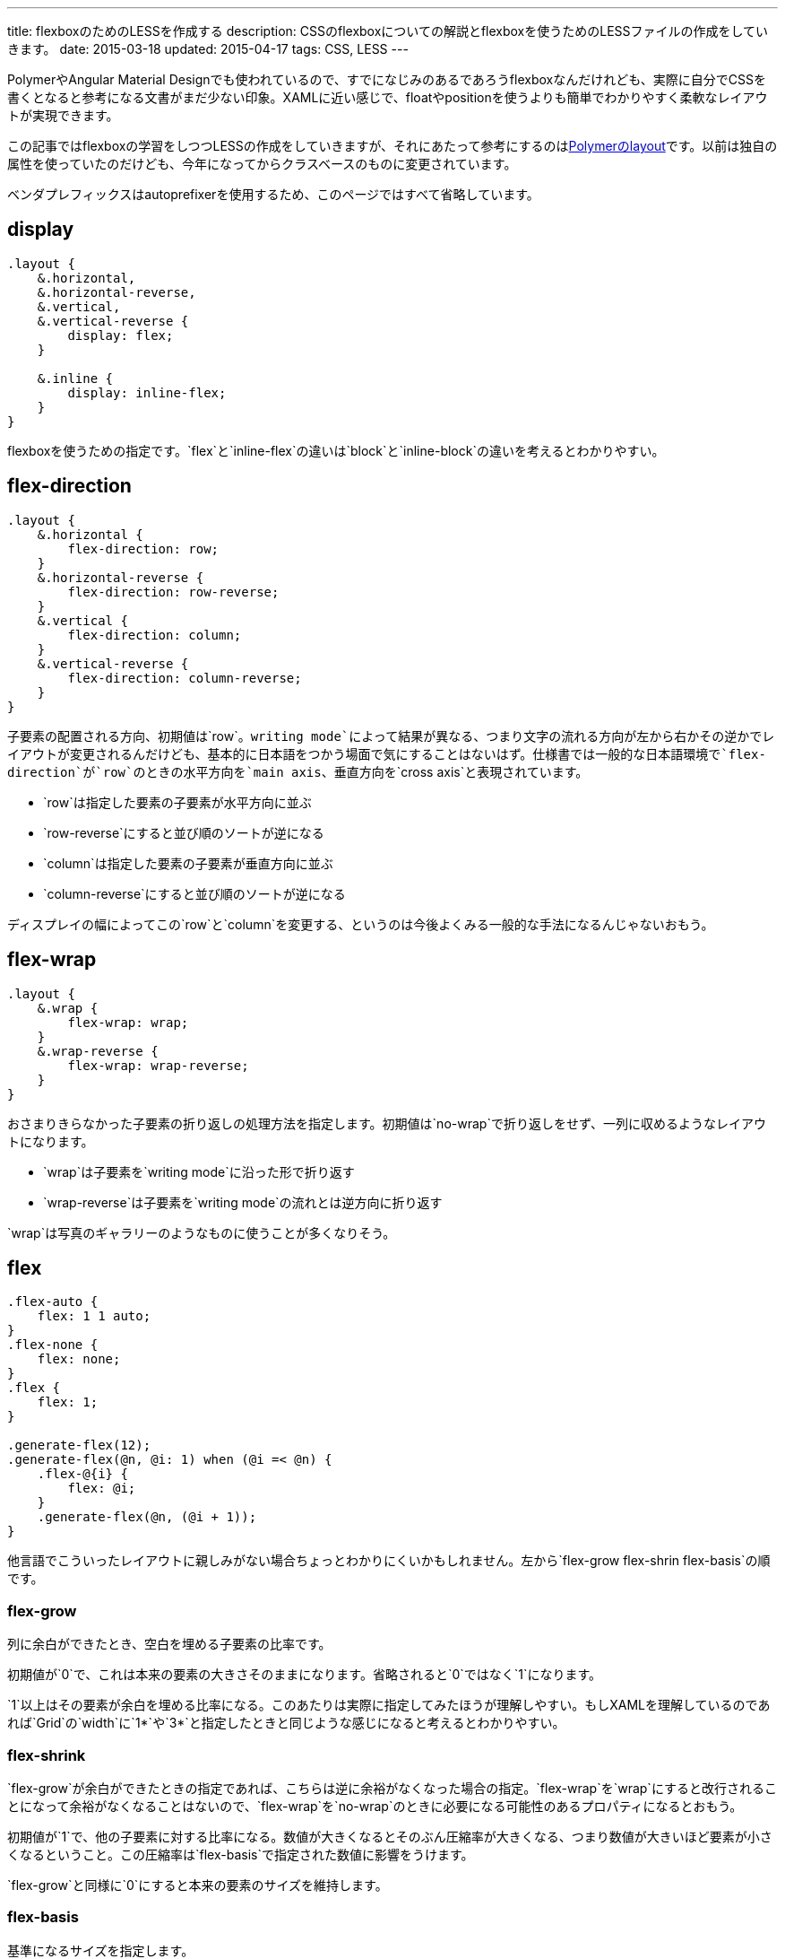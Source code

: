 ---
title: flexboxのためのLESSを作成する
description: CSSのflexboxについての解説とflexboxを使うためのLESSファイルの作成をしていきます。
date: 2015-03-18
updated: 2015-04-17
tags: CSS, LESS
---

PolymerやAngular Material Designでも使われているので、すでになじみのあるであろうflexboxなんだけれども、実際に自分でCSSを書くとなると参考になる文書がまだ少ない印象。XAMLに近い感じで、floatやpositionを使うよりも簡単でわかりやすく柔軟なレイアウトが実現できます。

この記事ではflexboxの学習をしつつLESSの作成をしていきますが、それにあたって参考にするのはlink:https://github.com/Polymer/layout[Polymerのlayout]です。以前は独自の属性を使っていたのだけども、今年になってからクラスベースのものに変更されています。

ベンダプレフィックスはautoprefixerを使用するため、このページではすべて省略しています。



[[display]]
== display

[source,less]
----
.layout {
    &.horizontal,
    &.horizontal-reverse,
    &.vertical,
    &.vertical-reverse {
        display: flex;
    }

    &.inline {
        display: inline-flex;
    }
}
----

flexboxを使うための指定です。`flex`と`inline-flex`の違いは`block`と`inline-block`の違いを考えるとわかりやすい。



[[flex-direction]]
== flex-direction

[source,less]
----
.layout {
    &.horizontal {
        flex-direction: row;
    }
    &.horizontal-reverse {
        flex-direction: row-reverse;
    }
    &.vertical {
        flex-direction: column;
    }
    &.vertical-reverse {
        flex-direction: column-reverse;
    }
}
----

子要素の配置される方向、初期値は`row`。`writing mode`によって結果が異なる、つまり文字の流れる方向が左から右かその逆かでレイアウトが変更されるんだけども、基本的に日本語をつかう場面で気にすることはないはず。仕様書では一般的な日本語環境で`flex-direction`が`row`のときの水平方向を`main axis`、垂直方向を`cross axis`と表現されています。

- `row`は指定した要素の子要素が水平方向に並ぶ
- `row-reverse`にすると並び順のソートが逆になる
- `column`は指定した要素の子要素が垂直方向に並ぶ
- `column-reverse`にすると並び順のソートが逆になる

ディスプレイの幅によってこの`row`と`column`を変更する、というのは今後よくみる一般的な手法になるんじゃないおもう。



[[flex-wrap]]
== flex-wrap

[source,less]
----
.layout {
    &.wrap {
        flex-wrap: wrap;
    }
    &.wrap-reverse {
        flex-wrap: wrap-reverse;
    }
}
----

おさまりきらなかった子要素の折り返しの処理方法を指定します。初期値は`no-wrap`で折り返しをせず、一列に収めるようなレイアウトになります。

- `wrap`は子要素を`writing mode`に沿った形で折り返す
- `wrap-reverse`は子要素を`writing mode`の流れとは逆方向に折り返す

`wrap`は写真のギャラリーのようなものに使うことが多くなりそう。



[[flex]]
== flex

[source,less]
----
.flex-auto {
    flex: 1 1 auto;
}
.flex-none {
    flex: none;
}
.flex {
    flex: 1;
}

.generate-flex(12);
.generate-flex(@n, @i: 1) when (@i =< @n) {
    .flex-@{i} {
        flex: @i;
    }
    .generate-flex(@n, (@i + 1));
}
----

他言語でこういったレイアウトに親しみがない場合ちょっとわかりにくいかもしれません。左から`flex-grow flex-shrin flex-basis`の順です。

[[flex-grow]]
=== flex-grow

列に余白ができたとき、空白を埋める子要素の比率です。

初期値が`0`で、これは本来の要素の大きさそのままになります。省略されると`0`ではなく`1`になります。

`1`以上はその要素が余白を埋める比率になる。このあたりは実際に指定してみたほうが理解しやすい。もしXAMLを理解しているのであれば`Grid`の`width`に`1*`や`3*`と指定したときと同じような感じになると考えるとわかりやすい。

[[flex-shrink]]
=== flex-shrink

`flex-grow`が余白ができたときの指定であれば、こちらは逆に余裕がなくなった場合の指定。`flex-wrap`を`wrap`にすると改行されることになって余裕がなくなることはないので、`flex-wrap`を`no-wrap`のときに必要になる可能性のあるプロパティになるとおもう。

初期値が`1`で、他の子要素に対する比率になる。数値が大きくなるとそのぶん圧縮率が大きくなる、つまり数値が大きいほど要素が小さくなるということ。この圧縮率は`flex-basis`で指定された数値に影響をうけます。

`flex-grow`と同様に`0`にすると本来の要素のサイズを維持します。

[[flex-basis]]
=== flex-basis

基準になるサイズを指定します。

この値を`auto`にすると`width`もしくは`height`の値が適用される。`flex-direction`が`row`であれば`width`で、`column`であれば`heigth`でmain axisに影響を受けます。

Shorthandで省略されると`0%`になる。なので`flex: 0;`のような記述が単独で使用されることはありえません。



[[align-items]]
==  align-items

[source,less]
----
.layout {
    &.start {
        align-items: flex-start;
    }
    &.center,
    &.center-center {
        align-items: center;
    }
    &.end {
        align-items: flex-end;
    }
}
----

cross axis方向からの位置を指定します。`flex-direction`が`row`であれば垂直方向で、`column`であれば水平方向の位置ということになる。これはflex containersである`.layout`に指定します。



[[justify-content]]
== justify-content

[source,less]
----
.layout {
    &.start-justified {
        justify-content: flex-start;
    }
    &.center-justified,
    &.center-center {
        justify-content: center;
    }
    &.end-justified {
        justify-content: flex-end;
    }
    &.around-justified {
        justify-content: space-around;
    }
    &.justified {
        justify-content: space-between;
    }
}
----

main axis方向からの位置を指定します。

- `space-around`は余白ができたときに両サイドを端を含めて均等にスペースをとり、両サイドの端の間隔はコンテンツのスペースの半分になる
- `space-between`は余白ができたときに均等にスペースをとるが、両サイドの端にはスペースを作らない



[[align-self]]
== align-self

[source,less]
----
.self-start {
    align-self: flex-start;
}
.self-center {
    align-self: center;
}
.self-end {
    align-self: flex-end;
}
.self-stretch {
    align-self: stretch;
}
----

`align-items`のflex itemsバージョン。`stretch`は余白ができた場合にそれを埋めるように引き伸ばして表示します。

`align-items`にもあるんだけど`baseline`はPolymerのlayoutには用意されていなかったので自分も追加しませんでした。使うような場面も思いつきません。



[[layout-less]]
==  完成ファイル

 - https://gist.github.com/hbsnow/2f9e817af0514337fb57[layout.less]



[[bibliography]]
== 参照文献

[bibliography]
- http://www.w3.org/TR/css-flexbox-1/[CSS Flexible Box Layout Module Level 1]
- https://github.com/Polymer/layout[Polymer/layout]
